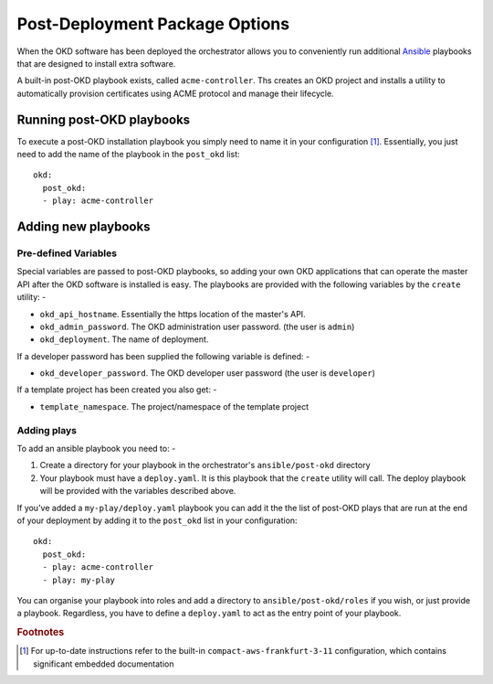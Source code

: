 ###############################
Post-Deployment Package Options
###############################

When the OKD software has been deployed the orchestrator allows you
to conveniently run additional `Ansible`_ playbooks that are designed to
install extra software.

A built-in post-OKD playbook exists, called ``acme-controller``. Ths
creates an OKD project and installs a utility to automatically
provision certificates using ACME protocol and manage their lifecycle.

.. _ansible: https://www.ansible.com

**************************
Running post-OKD playbooks
**************************

To execute a post-OKD installation playbook you simply need to name it in
your configuration [#f1]_. Essentially, you just need to add the name of the
playbook in the ``post_okd`` list::

    okd:
      post_okd:
      - play: acme-controller

********************
Adding new playbooks
********************

Pre-defined Variables
=====================

Special variables are passed to post-OKD playbooks, so adding your own
OKD applications that can operate the master API after the OKD software is
installed is easy. The playbooks are provided with the following variables by
the ``create`` utility: -

-   ``okd_api_hostname``. Essentially the https location of the master's API.
-   ``okd_admin_password``. The OKD administration user password.
    (the user is ``admin``)
-   ``okd_deployment``. The name of deployment.

If a developer password has been supplied the following variable is defined: -

-   ``okd_developer_password``. The OKD developer user password
    (the user is ``developer``)

If a template project has been created you also get: -

-   ``template_namespace``. The project/namespace of the template project

Adding plays
============

To add an ansible playbook you need to: -

#.  Create a directory for your playbook in the orchestrator's
    ``ansible/post-okd`` directory
#.  Your playbook must have a ``deploy.yaml``. It is this playbook that the
    ``create`` utility will call. The deploy playbook will be provided
    with the variables described above.

If you've added a ``my-play/deploy.yaml`` playbook you can add it the the list
of post-OKD plays that are run at the end of your deployment by adding it to
the ``post_okd`` list in your configuration::

      okd:
        post_okd:
        - play: acme-controller
        - play: my-play

You can organise your playbook into roles and add a directory to
``ansible/post-okd/roles`` if you wish, or just provide a playbook.
Regardless, you have to define a ``deploy.yaml`` to act as the entry
point of your playbook.

.. rubric:: Footnotes

.. [#f1] For up-to-date instructions refer to the built-in
         ``compact-aws-frankfurt-3-11`` configuration, which contains
         significant embedded documentation
